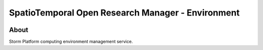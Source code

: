 ..
    This file is part of storm-environment.
    Copyright (C) 2021 INPE.

    storm-environment is free software; you can redistribute it and/or modify it
    under the terms of the MIT License; see LICENSE file for more details.


==================================================
SpatioTemporal Open Research Manager - Environment
==================================================

.. image:: https://img.shields.io/badge/license-MIT-green
        :target: https://github.com/storm-platform/storm-environment/blob/master/LICENSE
        :alt: Software License

.. image:: https://img.shields.io/badge/lifecycle-maturing-blue.svg
        :target: https://www.tidyverse.org/lifecycle/#maturing
        :alt: Software Life Cycle

.. image:: https://img.shields.io/github/tag/storm-platform/storm-docker.svg
        :target: https://github.com/storm-platform/storm-docker/releases
        :alt: Release

.. image:: https://img.shields.io/discord/689541907621085198?logo=discord&logoColor=ffffff&color=7389D8
        :target: https://discord.com/channels/689541907621085198#
        :alt: Join us at Discord

.. image:: https://cdn.rawgit.com/syl20bnr/spacemacs/442d025779da2f62fc86c2082703697714db6514/assets/spacemacs-badge.svg
        :target: https://github.com/syl20bnr/spacemacs
        :alt: Made with Spacemacs

About
=====

Storm Platform computing environment management service.

